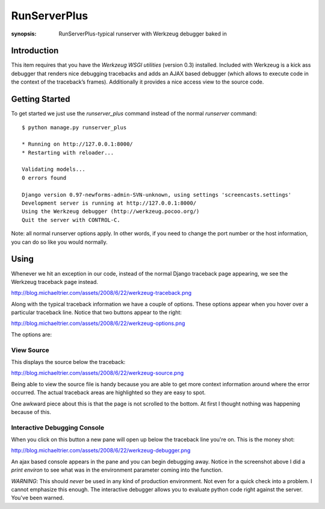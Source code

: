 RunServerPlus
=============

:synopsis: RunServerPlus-typical runserver with Werkzeug debugger baked in


Introduction
------------

This item requires that you have the `Werkzeug WSGI utilities` (version 0.3)
installed.  Included with Werkzeug is a kick ass debugger that renders nice
debugging tracebacks and adds an AJAX based debugger (which allows to execute
code in the context of the traceback’s frames).  Additionally it provides a
nice access view to the source code.


Getting Started
---------------

To get started we just use the *runserver_plus* command instead of the normal
*runserver* command::

  $ python manage.py runserver_plus

  * Running on http://127.0.0.1:8000/
  * Restarting with reloader...

  Validating models...
  0 errors found

  Django version 0.97-newforms-admin-SVN-unknown, using settings 'screencasts.settings'
  Development server is running at http://127.0.0.1:8000/
  Using the Werkzeug debugger (http://werkzeug.pocoo.org/)
  Quit the server with CONTROL-C.

Note: all normal runserver options apply. In other words, if you need to change
the port number or the host information, you can do so like you would normally.


Using
-----

Whenever we hit an exception in our code, instead of the normal Django
traceback page appearing, we see the Werkzeug traceback page instead.

http://blog.michaeltrier.com/assets/2008/6/22/werkzeug-traceback.png

Along with the typical traceback information we have a couple of options. These
options appear when you hover over a particular traceback line.  Notice that
two buttons appear to the right:

http://blog.michaeltrier.com/assets/2008/6/22/werkzeug-options.png

The options are:


View Source
^^^^^^^^^^^

This displays the source below the traceback:

http://blog.michaeltrier.com/assets/2008/6/22/werkzeug-source.png

Being able to view the source file is handy because you are able to get more
context information around where the error occurred.  The actual traceback
areas are highlighted so they are easy to spot.

One awkward piece about this is that the page is not scrolled to the bottom.
At first I thought nothing was happening because of this.


Interactive Debugging Console
^^^^^^^^^^^^^^^^^^^^^^^^^^^^^

When you click on this button a new pane will open up below the traceback line
you're on. This is the money shot:

http://blog.michaeltrier.com/assets/2008/6/22/werkzeug-debugger.png

An ajax based console appears in the pane and you can begin debugging away.
Notice in the screenshot above I did a `print environ` to see what was in the
environment parameter coming into the function.

*WARNING*: This should *never* be used in any kind of production environment.
Not even for a quick check into a problem.  I cannot emphasize this enough. The
interactive debugger allows you to evaluate python code right against the
server.  You've been warned.

.. _`Werkzeug WSGI utilities`: http://werkzeug.pocoo.org/